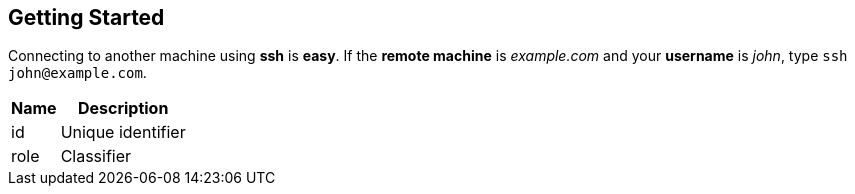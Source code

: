 [[_getting_started]]
Getting Started
---------------

Connecting to another machine using [app]*ssh* is *easy*. If the [component]*remote machine* is [address]_example.com_ and your [field]*username* is [input]_john_, type [command]`ssh \john@example.com`.

[id="attributes", role="reference", options="header,autowidth"]
|==============================================================
| Name | Description
| id   | Unique identifier
| role | Classifier
|==============================================================
